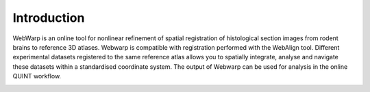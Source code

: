 **Introduction**
------------------- 
WebWarp is an online tool for nonlinear refinement of spatial registration of histological section images from rodent brains to reference 3D atlases. Webwarp is compatible with registration performed with the WebAlign tool.
Different experimental datasets registered to the same reference atlas allows you to spatially integrate, analyse and navigate these datasets within a standardised coordinate system.
The output of Webwarp can be used for analysis in the online QUINT workflow. 

.. image:: images/image1.png
   :width: 6.3in
   :height: 4.04916in 
